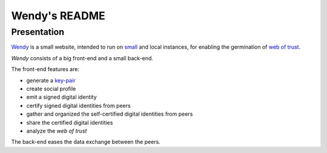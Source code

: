 ==============
Wendy's README
==============


Presentation
============

Wendy_ is a small website, intended to run on small_ and local instances, for enabling the germination of `web of trust`_.

*Wendy* consists of a big front-end and a small back-end.

The front-end features are:

- generate a key-pair_
- create social profile
- emit a signed digital identity
- certify signed digital identities from peers
- gather and organized the self-certified digital identities from peers
- share the certified digital identities
- analyze the *web of trust*


The back-end eases the data exchange between the peers.

.. _Wendy : https://github.com/charlyoleg/wendy
.. _small : https://www.raspberrypi.org/
.. _`web of trust` : https://en.wikipedia.org/wiki/Web_of_trust
.. _key-pair : https://en.wikipedia.org/wiki/Public-key_cryptography


